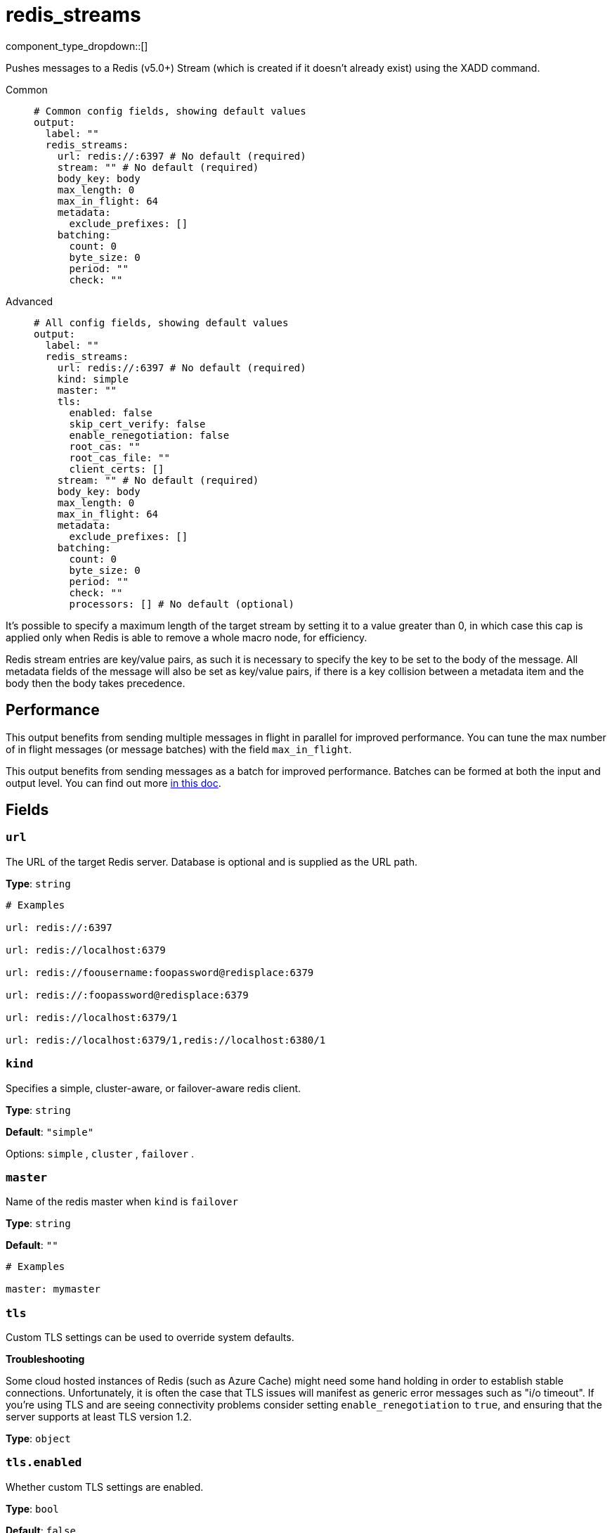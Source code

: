 = redis_streams
:type: output
:status: stable
:categories: ["Services"]



////
     THIS FILE IS AUTOGENERATED!

     To make changes please edit the corresponding source file under internal/impl/<provider>.
////


component_type_dropdown::[]


Pushes messages to a Redis (v5.0+) Stream (which is created if it doesn't already exist) using the XADD command.


[tabs]
======
Common::
+
--

```yml
# Common config fields, showing default values
output:
  label: ""
  redis_streams:
    url: redis://:6397 # No default (required)
    stream: "" # No default (required)
    body_key: body
    max_length: 0
    max_in_flight: 64
    metadata:
      exclude_prefixes: []
    batching:
      count: 0
      byte_size: 0
      period: ""
      check: ""
```

--
Advanced::
+
--

```yml
# All config fields, showing default values
output:
  label: ""
  redis_streams:
    url: redis://:6397 # No default (required)
    kind: simple
    master: ""
    tls:
      enabled: false
      skip_cert_verify: false
      enable_renegotiation: false
      root_cas: ""
      root_cas_file: ""
      client_certs: []
    stream: "" # No default (required)
    body_key: body
    max_length: 0
    max_in_flight: 64
    metadata:
      exclude_prefixes: []
    batching:
      count: 0
      byte_size: 0
      period: ""
      check: ""
      processors: [] # No default (optional)
```

--
======

It's possible to specify a maximum length of the target stream by setting it to a value greater than 0, in which case this cap is applied only when Redis is able to remove a whole macro node, for efficiency.

Redis stream entries are key/value pairs, as such it is necessary to specify the key to be set to the body of the message. All metadata fields of the message will also be set as key/value pairs, if there is a key collision between a metadata item and the body then the body takes precedence.

== Performance

This output benefits from sending multiple messages in flight in parallel for improved performance. You can tune the max number of in flight messages (or message batches) with the field `max_in_flight`.

This output benefits from sending messages as a batch for improved performance. Batches can be formed at both the input and output level. You can find out more xref:configuration:batching.adoc[in this doc].

== Fields

=== `url`

The URL of the target Redis server. Database is optional and is supplied as the URL path.


*Type*: `string`


```yml
# Examples

url: redis://:6397

url: redis://localhost:6379

url: redis://foousername:foopassword@redisplace:6379

url: redis://:foopassword@redisplace:6379

url: redis://localhost:6379/1

url: redis://localhost:6379/1,redis://localhost:6380/1
```

=== `kind`

Specifies a simple, cluster-aware, or failover-aware redis client.


*Type*: `string`

*Default*: `"simple"`

Options:
`simple`
, `cluster`
, `failover`
.

=== `master`

Name of the redis master when `kind` is `failover`


*Type*: `string`

*Default*: `""`

```yml
# Examples

master: mymaster
```

=== `tls`

Custom TLS settings can be used to override system defaults.

**Troubleshooting**

Some cloud hosted instances of Redis (such as Azure Cache) might need some hand holding in order to establish stable connections. Unfortunately, it is often the case that TLS issues will manifest as generic error messages such as "i/o timeout". If you're using TLS and are seeing connectivity problems consider setting `enable_renegotiation` to `true`, and ensuring that the server supports at least TLS version 1.2.


*Type*: `object`


=== `tls.enabled`

Whether custom TLS settings are enabled.


*Type*: `bool`

*Default*: `false`

=== `tls.skip_cert_verify`

Whether to skip server side certificate verification.


*Type*: `bool`

*Default*: `false`

=== `tls.enable_renegotiation`

Whether to allow the remote server to repeatedly request renegotiation. Enable this option if you're seeing the error message `local error: tls: no renegotiation`.


*Type*: `bool`

*Default*: `false`
Requires version 3.45.0 or newer

=== `tls.root_cas`

An optional root certificate authority to use. This is a string, representing a certificate chain from the parent trusted root certificate, to possible intermediate signing certificates, to the host certificate.
[CAUTION]
====
This field contains sensitive information that usually shouldn't be added to a config directly, read our xref:configuration:secrets.adoc[secrets page for more info].
====



*Type*: `string`

*Default*: `""`

```yml
# Examples

root_cas: |-
  -----BEGIN CERTIFICATE-----
  ...
  -----END CERTIFICATE-----
```

=== `tls.root_cas_file`

An optional path of a root certificate authority file to use. This is a file, often with a .pem extension, containing a certificate chain from the parent trusted root certificate, to possible intermediate signing certificates, to the host certificate.


*Type*: `string`

*Default*: `""`

```yml
# Examples

root_cas_file: ./root_cas.pem
```

=== `tls.client_certs`

A list of client certificates to use. For each certificate either the fields `cert` and `key`, or `cert_file` and `key_file` should be specified, but not both.


*Type*: `array`

*Default*: `[]`

```yml
# Examples

client_certs:
  - cert: foo
    key: bar

client_certs:
  - cert_file: ./example.pem
    key_file: ./example.key
```

=== `tls.client_certs[].cert`

A plain text certificate to use.


*Type*: `string`

*Default*: `""`

=== `tls.client_certs[].key`

A plain text certificate key to use.
[CAUTION]
====
This field contains sensitive information that usually shouldn't be added to a config directly, read our xref:configuration:secrets.adoc[secrets page for more info].
====



*Type*: `string`

*Default*: `""`

=== `tls.client_certs[].cert_file`

The path of a certificate to use.


*Type*: `string`

*Default*: `""`

=== `tls.client_certs[].key_file`

The path of a certificate key to use.


*Type*: `string`

*Default*: `""`

=== `tls.client_certs[].password`

A plain text password for when the private key is password encrypted in PKCS#1 or PKCS#8 format. The obsolete `pbeWithMD5AndDES-CBC` algorithm is not supported for the PKCS#8 format.

Because the obsolete pbeWithMD5AndDES-CBC algorithm does not authenticate the ciphertext, it is vulnerable to padding oracle attacks that can let an attacker recover the plaintext.

[WARNING]
====
This field contains sensitive information that usually shouldn't be added to a config directly, read our xref:configuration:secrets.adoc[secrets page for more info].
====



*Type*: `string`

*Default*: `""`

```yml
# Examples

password: foo

password: ${KEY_PASSWORD}
```

=== `stream`

The stream to add messages to.
This field supports xref:configuration:interpolation.adoc#bloblang-queries[interpolation functions].


*Type*: `string`


=== `body_key`

A key to set the raw body of the message to.


*Type*: `string`

*Default*: `"body"`

=== `max_length`

When greater than zero enforces a rough cap on the length of the target stream.


*Type*: `int`

*Default*: `0`

=== `max_in_flight`

The maximum number of messages to have in flight at a given time. Increase this to improve throughput.


*Type*: `int`

*Default*: `64`

=== `metadata`

Specify criteria for which metadata values are included in the message body.


*Type*: `object`


=== `metadata.exclude_prefixes`

Provide a list of explicit metadata key prefixes to be excluded when adding metadata to sent messages.


*Type*: `array`

*Default*: `[]`

=== `batching`

Allows you to configure a xref:configuration:batching.adoc[batching policy].


*Type*: `object`


```yml
# Examples

batching:
  byte_size: 5000
  count: 0
  period: 1s

batching:
  count: 10
  period: 1s

batching:
  check: this.contains("END BATCH")
  count: 0
  period: 1m
```

=== `batching.count`

A number of messages at which the batch should be flushed. If `0` disables count based batching.


*Type*: `int`

*Default*: `0`

=== `batching.byte_size`

An amount of bytes at which the batch should be flushed. If `0` disables size based batching.


*Type*: `int`

*Default*: `0`

=== `batching.period`

A period in which an incomplete batch should be flushed regardless of its size.


*Type*: `string`

*Default*: `""`

```yml
# Examples

period: 1s

period: 1m

period: 500ms
```

=== `batching.check`

A xref:guides:bloblang/about.adoc[Bloblang query] that should return a boolean value indicating whether a message should end a batch.


*Type*: `string`

*Default*: `""`

```yml
# Examples

check: this.type == "end_of_transaction"
```

=== `batching.processors`

A list of xref:components:processors/about.adoc[processors] to apply to a batch as it is flushed. This allows you to aggregate and archive the batch however you see fit. Please note that all resulting messages are flushed as a single batch, therefore splitting the batch into smaller batches using these processors is a no-op.


*Type*: `array`


```yml
# Examples

processors:
  - archive:
      format: concatenate

processors:
  - archive:
      format: lines

processors:
  - archive:
      format: json_array
```


